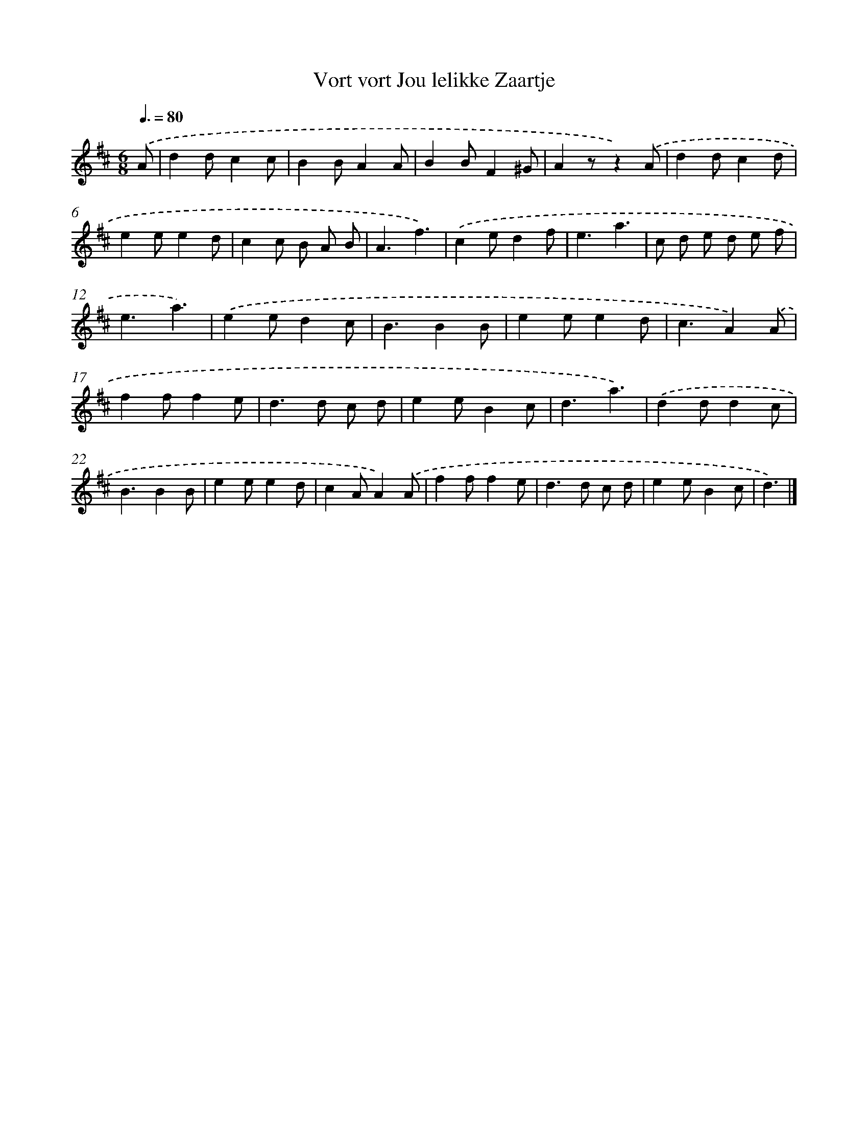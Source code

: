 X: 14724
T: Vort vort Jou lelikke Zaartje
%%abc-version 2.0
%%abcx-abcm2ps-target-version 5.9.1 (29 Sep 2008)
%%abc-creator hum2abc beta
%%abcx-conversion-date 2018/11/01 14:37:47
%%humdrum-veritas 2923346903
%%humdrum-veritas-data 945173182
%%continueall 1
%%barnumbers 0
L: 1/8
M: 6/8
Q: 3/8=80
K: D clef=treble
.('A [I:setbarnb 1]|
d2dc2c |
B2BA2A |
B2BF2^G |
A2zz2).('A |
d2dc2d |
e2ee2d |
c2c B A B |
A3f3) |
.('c2ed2f |
e3a3 |
c d e d e f |
e3a3) |
.('e2ed2c |
B3B2B |
e2ee2d |
c3A2).('A |
f2ff2e |
d2>d2 c d |
e2eB2c |
d3a3) |
.('d2dd2c |
B3B2B |
e2ee2d |
c2AA2).('A |
f2ff2e |
d2>d2 c d |
e2eB2c |
d3) |]
